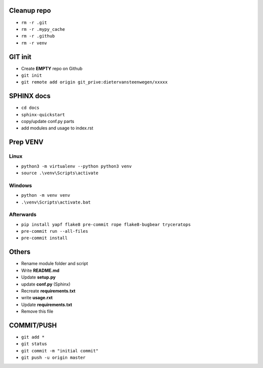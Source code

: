 ############
Cleanup repo
############
- ``rm -r .git``
- ``rm -r .mypy_cache``
- ``rm -r .github``
- ``rm -r venv``

############
GIT init
############
- Create **EMPTY** repo on Github
- ``git init``
- ``git remote add origin git_prive:dietervansteenwegen/xxxxx``

############
SPHINX docs
############

- ``cd docs``
- ``sphinx-quickstart``
- copy/update conf.py parts
- add modules and usage to index.rst

############
Prep VENV
############
----------
Linux
----------
- ``python3 -m virtualenv --python python3 venv``
- ``source .\venv\Scripts\activate``

----------
Windows
----------
- ``python -m venv venv``
- ``.\venv\Scripts\activate.bat``

----------
Afterwards
----------
- ``pip install yapf flake8 pre-commit rope flake8-bugbear tryceratops``
- ``pre-commit run --all-files``
- ``pre-commit install``

########
Others
########
- Rename module folder and script
- Write **README.md**
- Update **setup.py**
- update **conf.py** (Sphinx)
- Recreate **requirements.txt**
- write **usage.rxt**
- Update **requirements.txt**
- Remove this file


################
COMMIT/PUSH
################
- ``git add *``
- ``git status``
- ``git commit -m "initial commit"``
- ``git push -u origin master``
